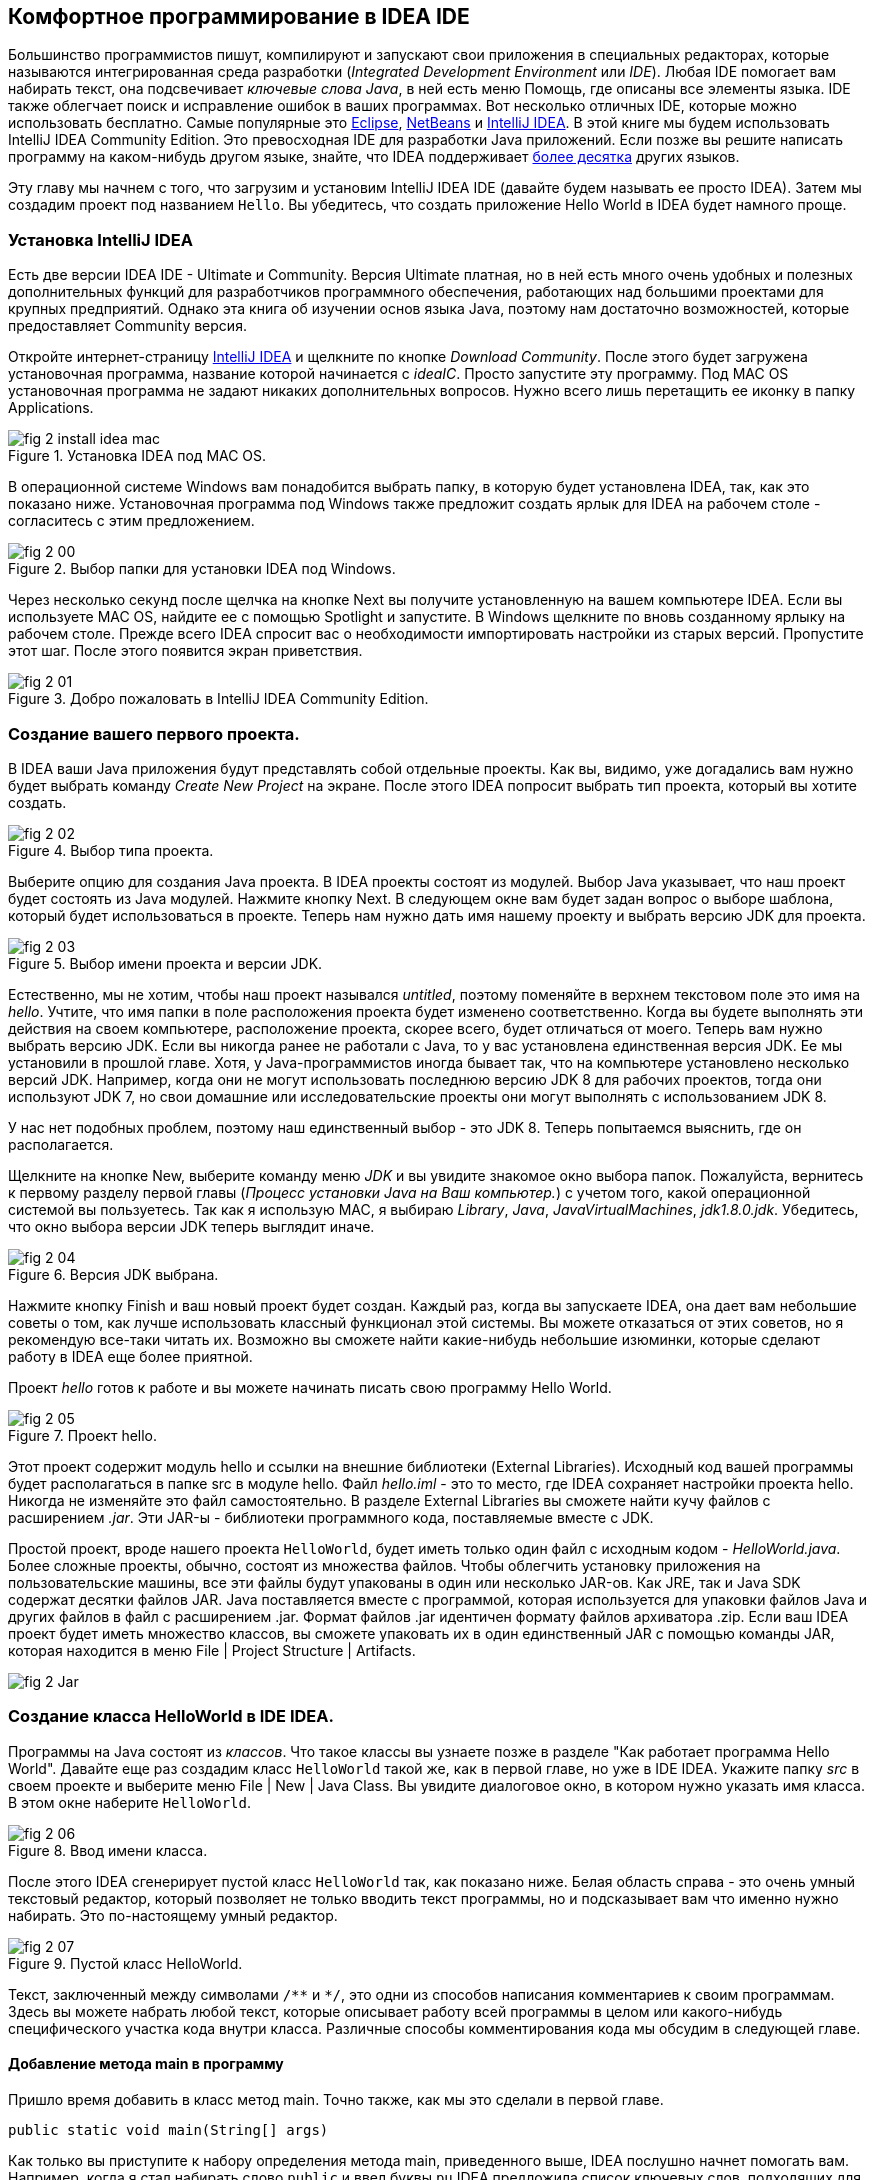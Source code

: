 :toc-placement!:
:imagesdir: .

== Комфортное программирование в IDEA IDE

Большинство программистов пишут, компилируют и запускают свои приложения в специальных редакторах, которые называются интегрированная среда разработки (_Integrated Development Environment_ или _IDE_). Любая IDE помогает вам набирать текст, она подсвечивает _ключевые слова Java_, в ней есть меню Помощь, где описаны все элементы языка. IDE также облегчает поиск и исправление ошибок в ваших программах. Вот несколько отличных IDE, которые можно использовать бесплатно. Самые популярные это http://www.eclipse.org/downloads/[Eclipse], https://netbeans.org/downloads/[NetBeans] и  http://www.jetbrains.com/idea/download/[IntelliJ IDEA]. В этой книге мы будем использовать IntelliJ IDEA Community Edition. Это превосходная IDE для разработки Java приложений. Если позже вы решите написать программу на каком-нибудь другом языке, знайте, что IDEA поддерживает http://www.jetbrains.com/idea/webhelp/supported-languages.html[более десятка] других языков.

Эту главу мы начнем с того, что загрузим и установим IntelliJ IDEA IDE (давайте будем называть ее просто IDEA). Затем мы создадим проект под названием `Hello`. Вы убедитесь, что создать приложение Hello World в IDEA будет намного проще.

=== Установка IntelliJ IDEA

Есть две версии IDEA IDE - Ultimate и Community. Версия Ultimate платная, но в ней есть много очень удобных и полезных дополнительных функций для разработчиков программного обеспечения, работающих над большими проектами для крупных предприятий. Однако эта книга об изучении основ языка Java, поэтому нам достаточно возможностей, которые предоставляет Community версия.

Откройте интернет-страницу http://www.jetbrains.com/idea/download/[IntelliJ IDEA] и щелкните по кнопке _Download Community_. После этого будет загружена установочная программа, название которой начинается с _ideaIC_. Просто запустите эту программу. Под MAC OS установочная программа не задают никаких дополнительных вопросов. Нужно всего лишь перетащить ее иконку в папку Applications.

[[FIG2-0-0]]
.Установка IDEA под MAC OS.
image::images/fig_2_install_idea_mac.png[] 

В операционной системе Windows вам понадобится выбрать папку, в которую будет установлена IDEA, так, как это показано ниже. Установочная программа под Windows также предложит создать ярлык для IDEA на рабочем столе - согласитесь с этим предложением.

[[FIG2-0]]
.Выбор папки для установки IDEA под Windows.
image::images/fig_2_00.png[]

Через несколько секунд после щелчка на кнопке Next вы получите установленную на вашем компьютере IDEA. Если вы используете MAC OS, найдите ее с помощью Spotlight и запустите. В Windows щелкните по вновь созданному ярлыку на рабочем столе. Прежде всего IDEA спросит вас о необходимости импортировать настройки из старых версий. Пропустите этот шаг. После этого появится экран приветствия.

[[FIG2-1]]
.Добро пожаловать в IntelliJ IDEA Community Edition.
image::images/fig_2_01.png[]  

=== Создание вашего первого проекта.

В IDEA ваши Java приложения будут представлять собой отдельные проекты. Как вы, видимо, уже догадались вам нужно будет выбрать команду _Create New Project_ на экране. После этого IDEA попросит выбрать тип проекта, который вы хотите создать.

[[FIG2-2]]
.Выбор типа проекта.
image::images/fig_2_02.png[]
  
Выберите опцию для создания Java проекта. В IDEA проекты состоят из модулей. Выбор Java указывает, что наш проект будет состоять из Java модулей. Нажмите кнопку Next. В следующем окне вам будет задан вопрос о выборе шаблона, который будет использоваться в проекте. Теперь нам нужно дать имя нашему проекту и выбрать версию JDK для проекта.

[[FIG2-3]]
.Выбор имени проекта и версии JDK.
image::images/fig_2_03.png[]

Естественно, мы не хотим, чтобы наш проект назывался _untitled_, поэтому поменяйте в верхнем текстовом поле это имя на _hello_. Учтите, что имя папки в поле расположения проекта будет изменено соответственно. Когда вы будете выполнять эти действия на своем компьютере, расположение проекта, скорее всего, будет отличаться от моего. Теперь вам нужно выбрать версию JDK. Если вы никогда ранее не работали с Java, то у вас установлена единственная версия JDK. Ее мы установили в прошлой главе. Хотя, у Java-программистов иногда бывает так, что на компьютере установлено несколько версий JDK. Например, когда они не могут использовать последнюю версию JDK 8 для рабочих проектов, тогда они используют JDK 7, но свои домашние или исследовательские проекты они могут выполнять с использованием JDK 8.

У нас нет подобных проблем, поэтому наш единственный выбор - это JDK 8. Теперь попытаемся выяснить, где он располагается.

Щелкните на кнопке New, выберите команду меню _JDK_ и вы увидите знакомое окно выбора папок. Пожалуйста, вернитесь к первому разделу первой главы (_Процесс установки Java на Ваш компьютер._) с учетом того, какой операционной системой вы пользуетесь. Так как я использую MAC,  я выбираю _Library_, _Java_, _JavaVirtualMachines_, _jdk1.8.0.jdk_. Убедитесь, что окно выбора версии JDK теперь выглядит иначе.

[[FIG2-4]]
.Версия JDK выбрана.
image::images/fig_2_04.png[]

Нажмите кнопку Finish и ваш новый проект будет создан. Каждый раз, когда вы запускаете IDEA, она дает вам небольшие советы о том, как лучше использовать классный функционал этой системы. Вы можете отказаться от этих советов, но я рекомендую все-таки читать их. Возможно вы сможете найти какие-нибудь небольшие изюминки, которые сделают работу в IDEA еще более приятной.

Проект _hello_ готов к работе и вы можете начинать писать свою программу Hello World.

[[FIG2-5]]
.Проект hello.
image::images/fig_2_05.png[]

Этот проект содержит модуль hello и ссылки на внешние библиотеки (External Libraries). Исходный код вашей программы будет располагаться в папке src в модуле hello. Файл _hello.iml_ - это то место, где IDEA сохраняет настройки проекта hello. Никогда не изменяйте это файл самостоятельно. В разделе External Libraries вы сможете найти кучу файлов с расширением _.jar_. Эти JAR-ы - библиотеки программного кода, поставляемые вместе с JDK.

Простой проект, вроде нашего проекта `HelloWorld`, будет иметь только один файл с исходным кодом - _HelloWorld.java_. Более сложные проекты, обычно, состоят из множества файлов. Чтобы облегчить установку приложения на пользовательские машины, все эти файлы будут упакованы в один или несколько JAR-ов. Как JRE, так и Java SDK содержат десятки файлов JAR. Java поставляется вместе с программой, которая используется для упаковки файлов Java и других файлов в файл с расширением .jar. Формат файлов .jar идентичен формату файлов архиватора .zip. Если ваш IDEA проект будет иметь множество классов, вы сможете упаковать их в один единственный JAR с помощью команды JAR, которая находится в меню File | Project Structure | Artifacts.

[[FIG2-5-1]]
image::images/fig_2_Jar.png[]

=== Создание класса HelloWorld в IDE IDEA.

Программы на Java состоят из _классов_. Что такое классы вы узнаете позже в разделе "Как работает программа Hello World". Давайте еще раз создадим класс `HelloWorld` такой же, как в первой главе, но уже в IDE IDEA. Укажите папку _src_ в своем проекте и выберите меню File | New | Java Class. Вы увидите диалоговое окно, в котором нужно указать имя класса. В этом окне наберите `HelloWorld`.

[[FIG2-6]]
.Ввод имени класса.
image::images/fig_2_06.png[]

После этого IDEA сгенерирует пустой класс `HelloWorld` так, как показано ниже. Белая область справа - это очень умный текстовый редактор, который позволяет не только вводить текст программы, но и подсказывает вам что именно нужно набирать. Это по-настоящему умный редактор. 

[[FIG2-7]]
.Пустой класс HelloWorld.
image::images/fig_2_07.png[]

Текст, заключенный между символами `/\**` и `*/`, это одни из способов написания комментариев к своим программам. Здесь вы можете набрать любой текст, которые описывает работу всей программы в целом или какого-нибудь специфического участка кода внутри класса. Различные способы комментирования кода мы обсудим в следующей главе. 

==== Добавление метода main в программу

Пришло время добавить в класс метод main. Точно также, как мы это сделали в первой главе.

`public static void main(String[] args)`

Как только вы приступите к набору определения метода main, приведенного выше, IDEA послушно начнет помогать вам. Например, когда я стал набирать слово `public` и ввел буквы `pu` IDEA предложила список ключевых слов, подходящих для данного участка кода внутри класса.

[[FIG2-8]]
.Автоматическое завершение кода.
image::images/fig_2_08.png[]

Нажатие клавиши _Tab_ на клавиатуре автоматически превратит `pu` в `public`. Вы также всегда можете нажать сочетание клавиш _Control-Space_, чтобы в любой момент просмотреть список возможных вариантов завершения кода. Но есть еще более быстрый способ ввода определения метода main. Просто наберите первые буквы всех ключевых слов и нажмите клавишу _Tab_. IDEA развернет эти буквы в следующий программный код:

[source, java]
----
public static void main(String[] args) {

}
----

Молодец, IDEA! Благодаря такому автоматическому завершению кода минимизируется ручной ввод текста. Вам нужно делать гораздо меньше нажатий клавиш. В конце этой главы есть раздел Дополнительные Материалы, в котором вы найдете ссылку на веб-страницу с описанием более продвинутых возможностей IDEA по завершению кода. Возможно еще не все будет вам понятно, но все-таки внесите это страницу в закладки вашего браузера. Она пригодится вам в будущем.

Совет: Чтобы стать настоящим профессионалом IDEA, вы должны научиться использовать _горячие клавиши_. Это такие сочетания клавиш на клавиатуре. С помощью "горячих" клавиш вы сможете перемещаться по вашему проекту в IDEA намного быстрее, чем просто щелкая по пунктам меню. Ссылку на документ, содержащий список "горячих клавиш", вы найдете в конце главы в разделе Дополнительные Материалы.

Теперь у нас есть класс `HelloWorld` с пустым _методом_ `main`. Слово _метод_ обозначает какое-нибудь _действие_. Чтобы можно было запустить Java класс на исполнение как программу, этот класс должен иметь метод под названием `main`. Чаще всего, ваши приложения будут иметь множество классов, но только один из них будет иметь метод `main`. Этот класс будет считаться точкой входа в ваше  приложение.

Для завершения ввода текста программы установите курсор после фигурной скобки в строке со словом `main`, нажмите клавишу _Enter_ и наберите следующий текст на новой строке:

`System.out.println("Hello World!");`

Знание о команде `psvm` намекает, что есть аналогичный способ для ввода текста `System.out.println()`. Просто наберите `sout` и нажмите _Tab_. Вуаля! Сочетание букв `sout` магически превратилось в `System.out.println();`. Программисты на Java довольно часто используют вывод текста в консоль, поэтому создатели IDEA предусмотрели команду для данного случая.

Чтобы сохранить изменения в коде и скомпилировать класс, нажмите  _Ctrl-S_ на клавиатуре. Если вы не совершили синтаксических ошибок, то вы не увидите никаких сообщений в процессе компиляции программы. Однако давайте специально сделаем ошибку, чтобы посмотреть что из этого выйдет. Сотрите последнюю фигурную скобку в классе `HelloWorld` и снова нажмите _Ctrl-S_. IDEA подчеркнет волнистой чертой то место, где содержится ошибка, а справа от неверной строки появится красная метка. Если вы подведете указатель мыши к этому маленькому красному прямоугольнику, то вы увидите текст сообщения об ошибке. 

[[FIG2-9]]
.Ошибка, найденная компилятором.
image::images/fig_2_09.png[]




